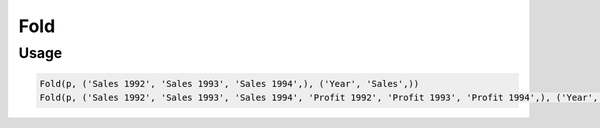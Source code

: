 Fold
====

.. py:currentmodule:: textform

.. py:class:: Fold(pipeline, inputs, outputs, tags=None)

    The ``Fold`` transform folds (unpivots) a set of columns.

    Simple folding consists of rotating multiple input columns into a single output column
    and a column of tags containing the original input column names.

    This can be generalised to multiple output columns where the input columns
    are broken up into equal-sized groups, each of which is mapped to one of the output columns.
    In the latter case, the tags can be supplied by the caller or generated by concatenating the column names.

    .. py:attribute:: pipeline
        :type: Transform

        The input pipeline (required).

    .. py:attribute:: inputs
        :type: tuple(str)

        The list of columns to be folded.
        They will be dropped from the output, so use :py:class:`Copy` to preserve them.

    .. py:attribute:: outputs
        :type: tuple(str)

        The the output columns receiving the tags and the folded columns.
        The first output contains the tags and the remaining columns contain the group values.
        The number of *inputs* must be a multiple of the number of groups.
        They cannot overwrite existing columns, so use :py:class:`Drop` to remove unwanted columns.

    .. py:attribute:: tags
        :type: tuple(str)

        The optional tags for the output. It will be generated if not provided.

Usage
^^^^^

.. code-block:: python

   Fold(p, ('Sales 1992', 'Sales 1993', 'Sales 1994',), ('Year', 'Sales',))
   Fold(p, ('Sales 1992', 'Sales 1993', 'Sales 1994', 'Profit 1992', 'Profit 1993', 'Profit 1994',), ('Year', 'Sales', 'Profit',))

